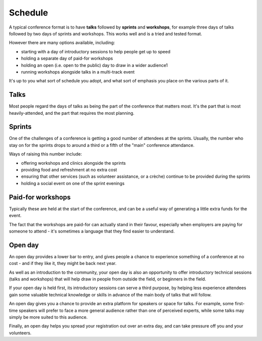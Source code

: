 .. _schedule:

Schedule
========


A typical conference format is to have **talks** followed by **sprints** and **workshops**, for
example three days of talks followed by two days of sprints and workshops. This works well and is a
tried and tested format.

However there are many options available, including:

* starting with a day of introductory sessions to help people get up to speed
* holding a separate day of paid-for workshops
* holding an open (i.e. open to the public) day to draw in a wider audience1
* running workshops alongside talks in a multi-track event

It's up to you what sort of schedule you adopt, and what sort of emphasis you place on the various
parts of it.


.. _talks:

Talks
-----

Most people regard the days of talks as being the part of the conference that matters most. It's
the part that is most heavily-attended, and the part that requires the most planning.


.. _sprints:

Sprints
-------

One of the challenges of a conference is getting a good number of attendees at the sprints.
Usually, the number who stay on for the sprints drops to around a third or a fifth of the "main"
conference attendance.

Ways of raising this number include:

* offering workshops and clinics alongside the sprints
* providing food and refreshment at no extra cost
* ensuring that other services (such as volunteer assistance, or a crèche) continue to be provided
  during the sprints
* holding a social event on one of the sprint evenings


.. _paid_for_workshops:

Paid-for workshops
------------------

Typically these are held at the start of the conference, and can be a useful way of generating a
little extra funds for the event.

The fact that the workshops are paid-for can actually stand in their favour, especially when
employers are paying for someone to attend - it's sometimes a language that they find easier to
understand.


.. _open_day:

Open day
--------

An open day provides a lower bar to entry, and gives people a chance to experience something of a
conference at no cost - and if they like it, they might be back next year.

As well as an introduction to the community, your open day is also an opportunity to offer
introductory technical sessions (talks and workshops) that will help draw in people from outside
the field, or beginners in the field.

If your open day is held first, its introductory sessions can serve a third purpose, by helping
less experience attendees gain some valuable technical knowledge or skills in advance of the main
body of talks that will follow.

An open day gives you a chance to provide an extra platform for speakers or space for
talks. For example, some first-time speakers will prefer to face a more general audience rather
than one of perceived experts, while some talks may simply be more suited to this audience.

Finally, an open day helps you spread your registration out over an extra day, and can take
pressure off you and your volunteers.
